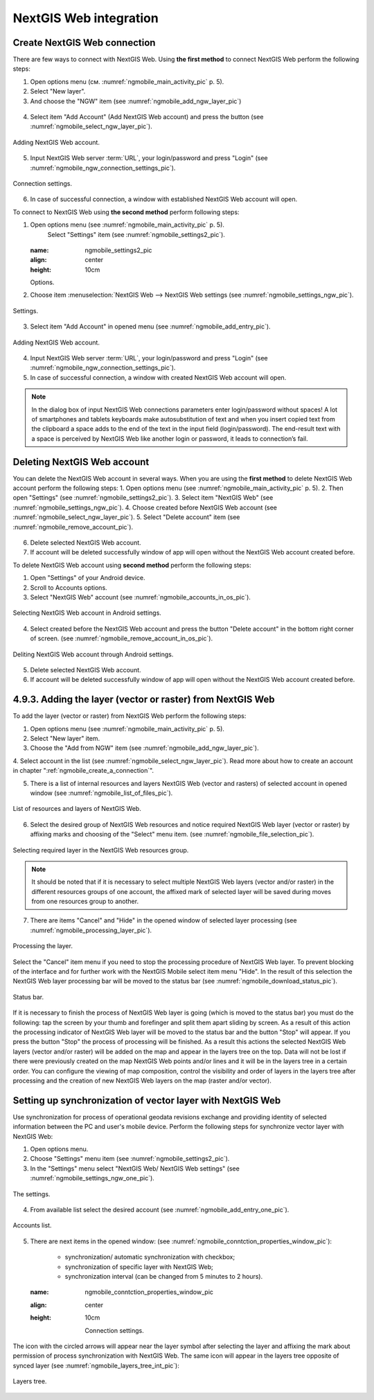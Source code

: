 .. sectionauthor::  Наталья Барышникова <Nshelekhova@gmail.com>

.. _ngmobile_integration:

NextGIS Web integration
=======================

.. versionadded:: 2.2

.. only:: html
   
   You can find out more about the key features of NextGIS Web in subsection :ref:`ngweb_keyfeatures`.

   .. only:: latex

      You can find out more about the key features of NextGIS Web in subsection 'Key features of NextGIS Web <http://docs.nextgis.ru/docs_ngweb/source/general.html#ngweb-keyfeatures>`_.

.. _ngmobile_сreate_a_connection:

Create NextGIS Web connection 
-----------------------------

There are few ways to connect with NextGIS Web. Using **the first method** to connect NextGIS Web perform the following steps:

1. Open options menu (см. :numref:`ngmobile_main_activity_pic` p. 5). 
2. Select "New layer".
3. And choose the "NGW" item (see :numref:`ngmobile_add_ngw_layer_pic`) 

.. figure:: _static/add_layer1.png
   :name: ngmobile_add_ngw_layer_pic
   :align: center
   :height: 10cm
  
  	Adding NextGIS Web layer.

4. Select item "Add Account" (Add NextGIS Web account) and press the button (see :numref:`ngmobile_select_ngw_layer_pic`).

.. figure:: _static/select_layer.png
   :name: ngmobile_select_ngw_layer_pic
   :align: center
   :height: 10cm
   
   Adding NextGIS Web account.

5. Input NextGIS Web server :term:`URL`, your login/password and press "Login" (see :numref:`ngmobile_ngw_connection_settings_pic`).

.. figure:: _static/connection_settings.png
   :name: ngmobile_ngw_connection_settings_pic
   :align: center
   :height: 10cm

   Connection settings.

6. In case of successful connection, a window with established NextGIS Web account will open.

To connect to NextGIS Web using **the second method** perform following steps:

1. Open options menu (see :numref:`ngmobile_main_activity_pic` p. 5). 
	Select "Settings" item (see :numref:`ngmobile_settings2_pic`).

	.. figure:: _static/settings.png
   :name: ngmobile_settings2_pic
   :align: center
   :height: 10cm

   Options.

2. Choose item :menuselection:`NextGIS Web --> NextGIS Web settings (see :numref:`ngmobile_settings_ngw_pic`).  

.. figure:: _static/settings_NGW.png
   :name: ngmobile_settings_ngw_pic
   :align: center
   :height: 10cm
   
   Settings.

3. Select item "Add Account" in opened menu (see :numref:`ngmobile_add_entry_pic`).

.. figure:: _static/add_entry.png
   :name: ngmobile_add_entry_pic
   :align: center
   :height: 10cm

   Adding NextGIS Web account.

4. Input NextGIS Web server :term:`URL`, your login/password and press "Login" (see :numref:`ngmobile_ngw_connection_settings_pic`).

5. In case of successful connection, a window with created NextGIS Web account will open.

.. note::
	In the dialog box of input NextGIS Web connections parameters enter login/password without spaces! A lot of smartphones and tablets keyboards make autosubstitution of text and when you insert copied text from the clipboard a space adds to the end of the text in the input field (login/password). The end-result text with a space is perceived by NextGIS Web like another login or password, it leads to connection’s fail.

Deleting NextGIS Web account
----------------------------

You can delete the NextGIS Web account in several ways. When you are using the **first method** to delete NextGIS Web account perform the following steps:
1. Open options menu (see :numref:`ngmobile_main_activity_pic` p. 5). 
2. Then open "Settings" (see :numref:`ngmobile_settings2_pic`).
3. Select item "NextGIS Web" (see :numref:`ngmobile_settings_ngw_pic`). 
4. Choose created before NextGIS Web account (see :numref:`ngmobile_select_ngw_layer_pic`).
5. Select "Delete account" item (see :numref:`ngmobile_remove_account_pic`).

.. figure:: _static/remove_account.png
   :name: ngmobile_remove_account_pic
   :align: center
   :height: 10cm
    
    Deleting NextGIS Web account.

6. Delete selected NextGIS Web account.
7. If account will be deleted successfully window of app will open without the NextGIS Web account created before.

To delete NextGIS Web account using  **second method** perform the following steps:

1. Open "Settings" of your Android device.
2. Scroll to Accounts options.
3. Select "NextGIS Web" account (see :numref:`ngmobile_accounts_in_os_pic`).

.. figure:: _static/accounts_in_os.png
   :name: ngmobile_accounts_in_os_pic
   :align: center
   :height: 10cm
   
   Selecting NextGIS Web account in Android settings.

4. Select created before the NextGIS Web account and press the button "Delete account" in the bottom right corner of screen. (see :numref:`ngmobile_remove_account_in_os_pic`).

.. figure:: _static/remove_account_in_os.png
   :name: ngmobile_remove_account_in_os_pic
   :align: center
   :height: 10cm
   
   Deliting NextGIS Web account through Android settings.

5. Delete selected NextGIS Web account.
6. If account will be deleted successfully window of app will open without the NextGIS Web account created before.

4.9.3. Adding the layer (vector or raster) from NextGIS Web
----------------------------------------------------
To add the layer (vector or raster) from NextGIS Web perform the following steps:

1. Open options menu (see :numref:`ngmobile_main_activity_pic` p. 5). 
2. Select "New layer" item.
3. Choose the "Add from NGW" item (see :numref:`ngmobile_add_ngw_layer_pic`).
4. Select account in the list (see :numref:`ngmobile_select_ngw_layer_pic`). 
Read more about how to create an account in chapter ":ref:`ngmobile_сreate_a_connection`".

5. There is a list of internal resources and layers NextGIS Web (vector and rasters) of selected account in opened window (see :numref:`ngmobile_list_of_files_pic`).

.. figure:: _static/list_of_files.png
   :name: ngmobile_list_of_files_pic
   :align: center
   :height: 10cm
   
   List of resources and layers of NextGIS Web.

6. Select the desired group of NextGIS Web resources and notice required NextGIS Web layer (vector or raster) by affixing marks and choosing of the "Select" menu item. (see :numref:`ngmobile_file_selection_pic`).

.. figure:: _static/file_selection.png
   :name: ngmobile_file_selection_pic
   :align: center
   :height: 5.85cm

   Selecting required layer in the NextGIS Web resources group.

.. note::
	It should be noted that if it is necessary to select multiple NextGIS Web layers (vector and/or raster) in the different resources groups of one account, the affixed mark of selected layer will be saved during moves from one resources group to another.

7. There are items "Cancel" and "Hide" in the opened window of selected layer processing (see :numref:`ngmobile_processing_layer_pic`).

.. figure:: _static/processing_layer.png
   :name: ngmobile_processing_layer_pic
   :align: center
   :height: 10cm

   Processing the layer.

Select the "Cancel" item menu if you need to stop the processing procedure of NextGIS Web layer. To prevent blocking of the interface and for further work with the NextGIS Mobile select item menu "Hide". In the result of this selection the NextGIS Web layer processing bar will be moved to the status bar (see :numref:`ngmobile_download_status_pic`).

.. figure:: _static/download_status.png
   :name: ngmobile_download_status_pic
   :align: center
   :height: 10cm

   Status bar.

If it is necessary to finish the process of NextGIS Web layer is going (which is moved to the status bar) you must do the following: tap the screen by your thumb and forefinger and split them apart sliding by screen. As a result of this action the processing indicator of NextGIS Web layer will be moved to the status bar and the button "Stop" will appear. If you press the button "Stop" the process of processing will be finished. As a result this actions the selected NextGIS Web layers (vector and/or raster) will be added on the map and appear in the layers tree on the top. 
Data will not be lost if there were previously created on the map NextGIS Web points and/or lines and it will be in the layers tree in a certain order.
You can configure the viewing of map composition, control the visibility and order of layers in  the layers tree after processing and the creation of new NextGIS Web layers on the map (raster and/or vector).

Setting up synchronization of vector layer with NextGIS Web
-----------------------------------------------------------

Use synchronization for process of operational geodata revisions exchange and providing identity of selected information between the PC and user's mobile device. Perform the following steps for synchronize vector layer with NextGIS Web:

1. Open options menu.
2. Choose "Settings" menu item (see :numref:`ngmobile_settings2_pic`).
3. In the "Settings" menu select "NextGIS Web/ NextGIS Web settings" (see :numref:`ngmobile_settings_ngw_one_pic`).  

.. figure:: _static/settings_NGW.png
   :name: ngmobile_settings_ngw_one_pic
   :align: center
   :height: 10cm
   
   The settings.

4. From available list select the desired account (see :numref:`ngmobile_add_entry_one_pic`).

.. figure:: _static/add_entry.png
   :name: ngmobile_add_entry_one_pic
   :align: center
   :height: 10cm
   
   Accounts list.

5. There are next items in the opened window: (see :numref:`ngmobile_conntction_properties_window_pic`):

	- synchronization/ automatic synchronization with checkbox; 
	- synchronization of specific layer with NextGIS Web;
	- synchronization interval (can be changed from 5 minutes to 2 hours).

	.. figure:: _static/conntction_properties_window.png
   :name: ngmobile_conntction_properties_window_pic
   :align: center
   :height: 10cm
 
 	Connection settings.

The icon with the circled arrows will appear near the layer symbol after selecting the layer and affixing the mark about permission of process synchronization with NextGIS Web. The same icon will appear in the layers tree opposite of synced layer (see :numref:`ngmobile_layers_tree_int_pic`):

.. figure:: _static/layers_tree_int.png
   :name: ngmobile_layers_tree_int_pic
   :align: center
   :height: 10cm

   Layers tree.
